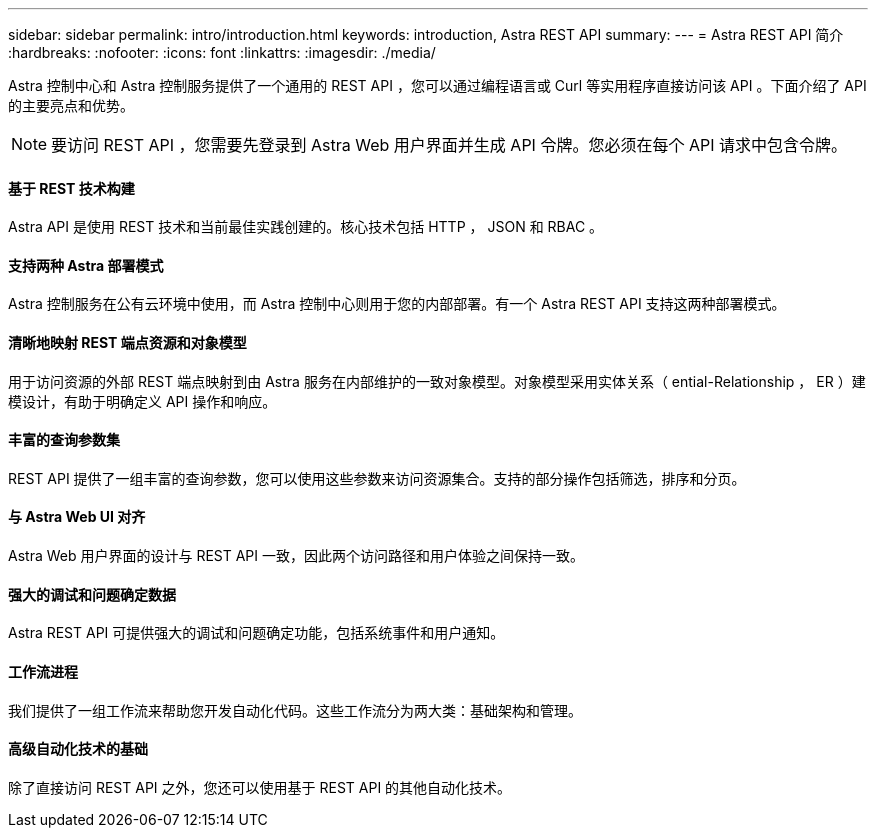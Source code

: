 ---
sidebar: sidebar 
permalink: intro/introduction.html 
keywords: introduction, Astra REST API 
summary:  
---
= Astra REST API 简介
:hardbreaks:
:nofooter: 
:icons: font
:linkattrs: 
:imagesdir: ./media/


[role="lead"]
Astra 控制中心和 Astra 控制服务提供了一个通用的 REST API ，您可以通过编程语言或 Curl 等实用程序直接访问该 API 。下面介绍了 API 的主要亮点和优势。


NOTE: 要访问 REST API ，您需要先登录到 Astra Web 用户界面并生成 API 令牌。您必须在每个 API 请求中包含令牌。



==== 基于 REST 技术构建

Astra API 是使用 REST 技术和当前最佳实践创建的。核心技术包括 HTTP ， JSON 和 RBAC 。



==== 支持两种 Astra 部署模式

Astra 控制服务在公有云环境中使用，而 Astra 控制中心则用于您的内部部署。有一个 Astra REST API 支持这两种部署模式。



==== 清晰地映射 REST 端点资源和对象模型

用于访问资源的外部 REST 端点映射到由 Astra 服务在内部维护的一致对象模型。对象模型采用实体关系（ ential-Relationship ， ER ）建模设计，有助于明确定义 API 操作和响应。



==== 丰富的查询参数集

REST API 提供了一组丰富的查询参数，您可以使用这些参数来访问资源集合。支持的部分操作包括筛选，排序和分页。



==== 与 Astra Web UI 对齐

Astra Web 用户界面的设计与 REST API 一致，因此两个访问路径和用户体验之间保持一致。



==== 强大的调试和问题确定数据

Astra REST API 可提供强大的调试和问题确定功能，包括系统事件和用户通知。



==== 工作流进程

我们提供了一组工作流来帮助您开发自动化代码。这些工作流分为两大类：基础架构和管理。



==== 高级自动化技术的基础

除了直接访问 REST API 之外，您还可以使用基于 REST API 的其他自动化技术。
